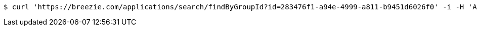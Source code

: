 [source,bash]
----
$ curl 'https://breezie.com/applications/search/findByGroupId?id=283476f1-a94e-4999-a811-b9451d6026f0' -i -H 'Authorization: Bearer: 0b79bab50daca910b000d4f1a2b675d604257e42'
----